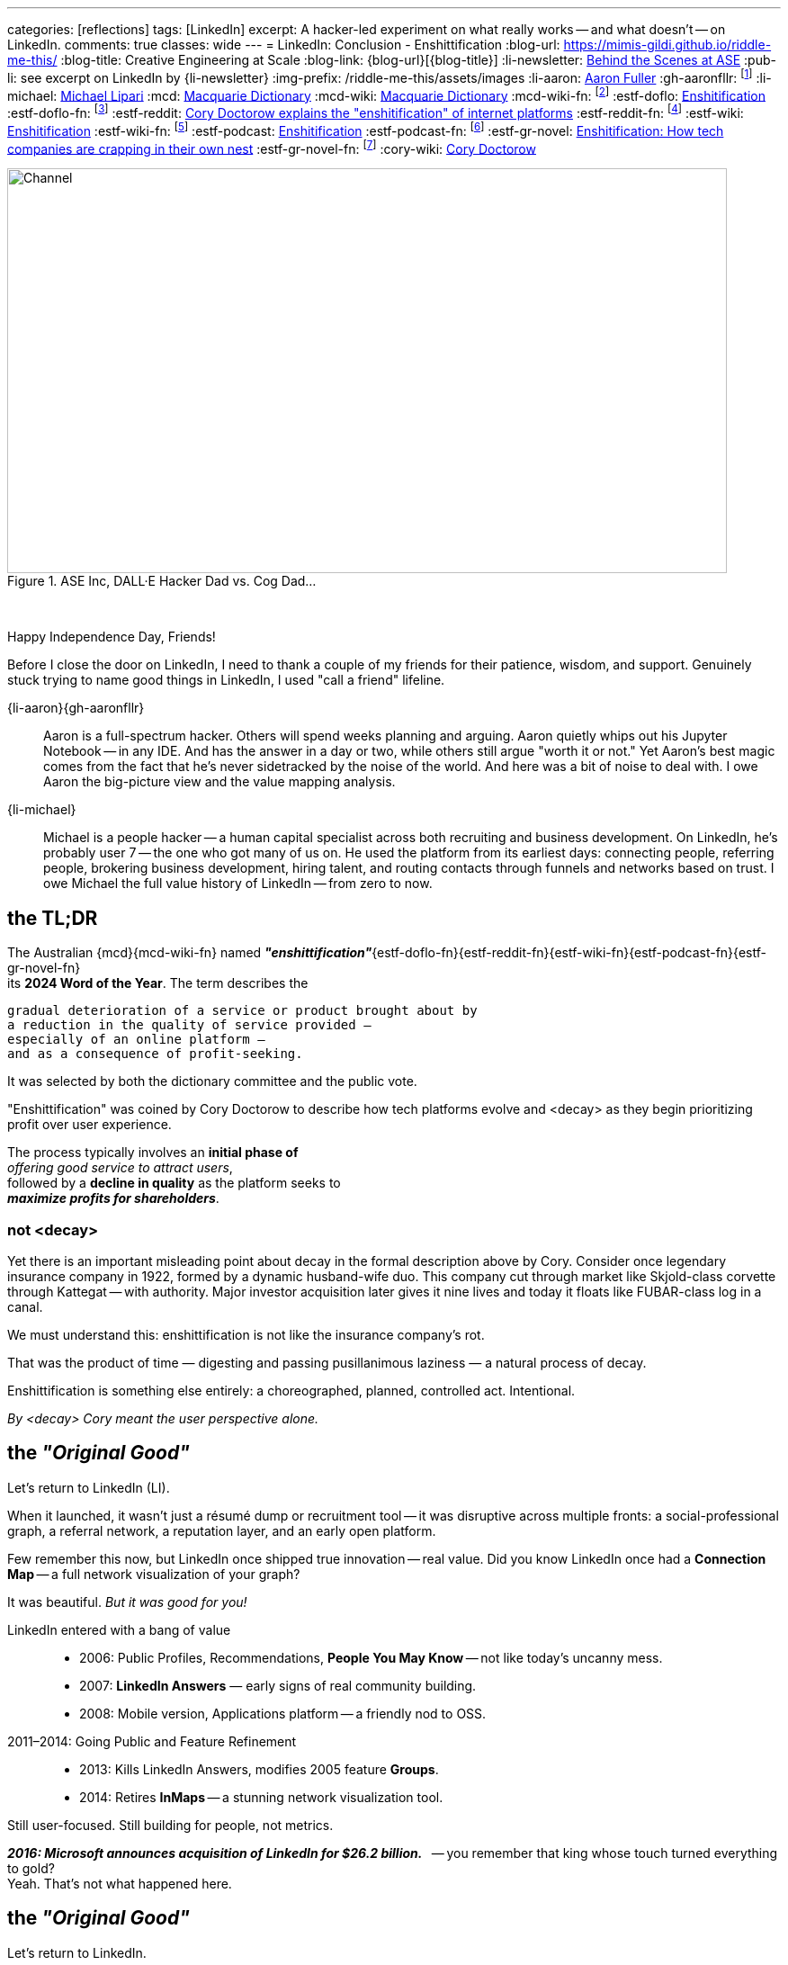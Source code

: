 ---
categories: [reflections]
tags: [LinkedIn]
excerpt: A hacker-led experiment on what really works -- and what doesn’t -- on LinkedIn.
comments: true
classes: wide
---
= LinkedIn: Conclusion - Enshittification
:blog-url: https://mimis-gildi.github.io/riddle-me-this/
:blog-title: Creative Engineering at Scale
:blog-link: {blog-url}[{blog-title}]
:li-newsletter: https://www.linkedin.com/newsletters/behind-the-scenes-at-ase-7074840676026208257[Behind the Scenes at ASE,window=_blank,opts=nofollow]
:pub-li: see excerpt on LinkedIn by {li-newsletter}
:img-prefix: /riddle-me-this/assets/images
:li-aaron: https://www.linkedin.com/in/aaron-fuller-32776910b/[Aaron Fuller]
:gh-aaronfllr: footnote:[GitHub User home: https://github.com/aaronfllr[Aaron Fuller,window=_blank]]
:li-michael: https://www.linkedin.com/in/michaellipari/[Michael Lipari]
:mcd: https://www.macquariedictionary.com.au/[Macquarie Dictionary]
:mcd-wiki: https://en.wikipedia.org/wiki/Macquarie_Dictionary/[Macquarie Dictionary,window=_blank]
:mcd-wiki-fn: footnote:[The {mcd-wiki} Wikipedia page]
:estf-doflo: https://doflo.com/blog/what-is-enshitification-and-can-we-stop-it[Enshitification,window=_blank]
:estf-doflo-fn: footnote:[doFlo {estf-doflo} Explanation]
:estf-reddit: https://www.reddit.com/r/medicine/comments/10hyf7m/cory_doctorow_explains_the_enshitification_of/[Cory Doctorow explains the "enshitification" of internet platforms,window=_blank]
:estf-reddit-fn: footnote:[Reddit - {estf-reddit} discussion thread; The mechanism also seems highly relevant to US healthcare policy]
:estf-wiki: https://en.wikipedia.org/wiki/Enshitification[Enshitification,window=_blank]
:estf-wiki-fn: footnote:[Wikipedia - {estf-wiki} main article]
:estf-podcast: https://www.wnycstudios.org/podcasts/otm/projects/enshitification[Enshitification,window=_blank]
:estf-podcast-fn: footnote:[WNYC Podcast - {estf-podcast} a 3-part podcast explanation]
:estf-gr-novel: https://www.witchdoctor.co.nz/2025/enshitification-how-tech-companies-are-crapping-in-their-own-nest/[Enshitification: How tech companies are crapping in their own nest,window=_blank]
:estf-gr-novel-fn: footnote:[WitchDoctor - {estf-gr-novel} a graphic novel]
:cory-wiki: https://en.wikipedia.org/wiki/Cory_Doctorow[Cory Doctorow,window=_blank]

.ASE Inc, DALL·E Hacker Dad vs. Cog Dad...
[#img-devs]
image::{img-prefix}/devs.png[Channel,800,450]

{nbsp}

Happy Independence Day, Friends!

Before I close the door on LinkedIn,
I need to thank a couple of my friends for their patience, wisdom, and support.
Genuinely stuck trying to name good things in LinkedIn, I used "call a friend" lifeline.

{li-aaron}{gh-aaronfllr}::

Aaron is a full-spectrum hacker.
Others will spend weeks planning and arguing.
Aaron quietly whips out his Jupyter Notebook -- in any IDE.
And has the answer in a day or two, while others still argue "worth it or not."
Yet Aaron’s best magic comes from the fact that he’s never sidetracked by the noise of the world.
And here was a bit of noise to deal with.
I owe Aaron the big-picture view and the value mapping analysis.

{li-michael}::

Michael is a people hacker -- a human capital specialist across both recruiting and business development.
On LinkedIn, he’s probably user 7 -- the one who got many of us on.
He used the platform from its earliest days:
connecting people, referring people, brokering business development, hiring talent,
and routing contacts through funnels and networks based on trust.
I owe Michael the full value history of LinkedIn -- from zero to now.

== the TL;DR

The Australian {mcd}{mcd-wiki-fn} named *_"enshittification"_*{estf-doflo-fn}{estf-reddit-fn}{estf-wiki-fn}{estf-podcast-fn}{estf-gr-novel-fn} +
its *2024 Word of the Year*. The term describes the

 gradual deterioration of a service or product brought about by
 a reduction in the quality of service provided —
 especially of an online platform —
 and as a consequence of profit-seeking.

It was selected by both the dictionary committee and the public vote.

"Enshittification" was coined by Cory Doctorow to describe how tech platforms evolve and <decay> as they begin prioritizing profit over user experience.

The process typically involves an *initial phase of* +
_offering good service to attract users_, +
followed by a *decline in quality* as the platform seeks to +
*_maximize profits for shareholders_*.

=== not <decay>

Yet there is an important misleading point about decay in the formal description above by Cory.
Consider once legendary insurance company in 1922, formed by a dynamic husband-wife duo.
This company cut through market like Skjold-class corvette through Kattegat -- with authority.
Major investor acquisition later gives it nine lives and today it floats like FUBAR-class log in a canal.

We must understand this: enshittification is not like the insurance company’s rot.

That was the product of time — digesting and passing pusillanimous laziness — a natural process of decay.

Enshittification is something else entirely: a choreographed, planned, controlled act. Intentional.

_By <decay> Cory meant the user perspective alone._

== the _"Original Good"_

Let’s return to LinkedIn (LI).

When it launched, it wasn’t just a résumé dump or recruitment tool -- it was disruptive across multiple fronts:
a social-professional graph, a referral network, a reputation layer, and an early open platform.

Few remember this now, but LinkedIn once shipped true innovation -- real value.
Did you know LinkedIn once had a *Connection Map* -- a full network visualization of your graph?

It was beautiful. _But it was good for you!_

LinkedIn entered with a bang of value::

* 2006: Public Profiles, Recommendations, *People You May Know* -- not like today's uncanny mess.
* 2007: *LinkedIn Answers* — early signs of real community building.
* 2008: Mobile version, Applications platform -- a friendly nod to OSS.

2011–2014: Going Public and Feature Refinement::

* 2013: Kills LinkedIn Answers, modifies 2005 feature *Groups*.
* 2014: Retires *InMaps* -- a stunning network visualization tool.

Still user-focused. Still building for people, not metrics.

*_2016: Microsoft announces acquisition of LinkedIn for $26.2 billion._*
{nbsp} -- you remember that king whose touch turned everything to gold? +
Yeah. That’s not what happened here.

== the _"Original Good"_

Let’s return to LinkedIn.

When it launched, it wasn’t just a résumé dump or recruitment tool -- it was disruptive across multiple fronts:
a social-professional graph, a referral network, a reputation layer, and an early open platform.

Few remember this now, but LinkedIn once shipped true innovation -- real value.

Did you know LinkedIn once had a *Connection Map* -- a full network visualization of your graph?
It was beautiful.
And it’s gone.

LinkedIn entered with a bang of value::

* 2006: Public Profiles, Recommendations, *People You May Know* -- not like today's uncanny mess.
* 2007: *LinkedIn Answers* -- early signs of real community building.
* 2008: Mobile version, Applications platform -- a friendly nod to OSS.

2011--2014: Going Public and Feature Refinement::

* 2013: Kills *LinkedIn Answers*, modifies 2005 feature *Groups*.
* 2014: Retires *InMaps* -- a stunning network visualization tool.

Still user-focused. Still building for people, not metrics.

*_2016: Microsoft announces acquisition of LinkedIn for $26.2 billion._*

{nbsp} -- reminds me of King Midas. Except everything turned to SharePoint.

== the _Hard Turn Port_

* 2017: New desktop interface aligned with mobile -- visual and interaction oddities not asked for by users.
* 2019: Launches *Open for Business*, enabling freelancers to showcase services.
* 2020--2022: Content Creation: Events, *Creator Mode*, analytics for newsletters and posts -- new rating models.
* 2024--2025: AI Integration and Feature Saturation -- rapidly versioned ranking and popularity models.

== the _"Tor Bazaar"_ and _"Deep Waters"_

In a way, it’s unfair to blame the acquisition alone -- users were already being conditioned before the sale.

Let’s just look at some of the most criticized removals::

* 2013: Retirement of *LinkedIn Answers* -- a Q&A system many users cherished.
* 2014: Discontinuation of *InMaps* -- eliminated professional network visualizations.
* 2017: Removal of contact tagging and filtering -- reduced user agency and precision.
* 2021: Termination of *LinkedIn Stories* -- a short-lived engagement gimmick.

But the story is clearer when told from the perspective of the hacker collective.

There’s a constant tug-of-war between *_hackers_* and *_crackers_*.

Crackers are opportunistic criminals -- they find vulnerabilities and steal data for resale.
Hackers fix those vulnerabilities, closing doors before they’re breached again.
These two groups despise each other.
They watch each other.
And they are -- like it or not -- connected at the hip.

Tracking both sides tells you what marketing desperately tries to hide.

In the Tor bazaars where data leaks are traded by crackers, there’s a deeper, darker stream -- a kind of slow, cold current.

An undercurrent where both hackers and crackers scan the field -- watching not just each other, but also corporate shifts and cultural signs.

Crackers look for things to steal, people to sell, and hackers to dox.
Hackers look for danger signals -- technical or ethical -- that forecast breaches, surveillance, or rot.

So let’s walk the real timeline of LinkedIn -- not the marketing spin, but what the undercurrent saw.


== 2011 -- long Road to ... Kakistocracy

In 2012, a devastating data breach leaked 6 million user passwords -- slamming LinkedIn like a runaway train.

But the decay started earlier.
By 2010, LinkedIn was a hacker-powered powerhouse -- a force of invention few companies could match.

The proof? The tech.

Everyone knows Kafka by now.
But that was just one spark from a bonfire.

The full constellation: *Azkaban*, *Rest.LI*, *Pegasus*, *Helix*, *Samza*, *Gobblin* --
and that’s just what went viral.
Dozens more surfaced briefly, shown in dim bars on chalkboards by shy, wild geniuses.
Even today, LinkedIn still milks the output from that golden era.

My personal favorite? *LiX* -- the LinkedIn Experimentation framework.
I’ve yanked on every A/B and multivariate system under the sun -- and I still found LiX inspiring.
It wasn’t just powerful. It was alive -- a full hacker toolbag for curiosity and truth-seeking.

But brilliance has a price.
That much magic paints a bullseye on your back.

And here’s the thing -- what I just described is only possible with a perfect *_Community of Practice_*
and a deeply bonded hacker collective.
These weren’t just coworkers. They were a crew. Tight-knit. Synergistic.

And then came the investors.

In preparation for monetization, the company brought in a fresh crop of execs,
PMs, and strategy heads to “set the course toward profit.”
Which is polite-speak for: marginalize the hackers, replace weird with compliant.

Hackers don’t react well to that.

The first leaks to Tor weren’t about money -- they were cultural.
People cried. People resigned.
Whole teams walked.
And what was left behind?
Infrastructure too complex for the remaining teams to even understand.
IQ gaps you could sail a Samza through.

Upper management?
Unfazed.
The mindset was: “Money solves all problems.”
And if you’ve read the original *Kafka* --
you know it’s a story of grief, alienation, and meaningless process.

Well -- surprise. That’s exactly where LinkedIn Kafka came from.

So 2012 was not a surprise. It was inevitable.

And did it raise alarm bells?

Nope.
Because Microsoft stepped in -- with more money, and the cultural equivalent of zero-day exploits in human form.
Microsoft didn’t invent the rot -- they just accelerated it.

* 2017: 117 million credentials discovered for sale. Turns out, the leak had *never stopped*.
* 2018: First “bad API” scraping incident -- technically legal, practically negligent.
* 2021: 700 million user profiles on sale -- updated, live, and polished. Microsoft marked it “fixed” 😁
* 2024: Scraping/Spoofing arms race -- public evidence shows the leaks never ended.

Maybe now you understand Joe’s stance in our opening story.

He runs a security firm.
And to hackers, incompetence isn’t neutral -- it’s offensive.

By Joe’s moral code, LinkedIn *is* an open database.
Because if they wanted it locked down, they’d have done it.
He might even believe that leaking *is* the business model.

Contrary to popular belief, Microsoft didn’t *break* LinkedIn.

They just brought the tools -- and the culture -- to sweep the pieces under the rug.

Hey, everybody loves a good villain.
And EvilCorp?
Still the best one in the game.

So now you have the backstory.

== the "Reality on the Ground"

The important question is what's in it for us, the mere mortals?
Let us then start with the basic facts.

LinkedIn is wildly profitable, the Loss Leader Model, currently::
. Premium Subscriptions (Gasoline): profitable with margin, expensing ALL infrastructure.
. Marketing Solutions (Staples): $7B per year, in the current cycle.
. Talent Solutions (The Candy): Microsoft will never tell you this.

What does this mean? LinkedIn runs on loss leader model, like your neighborhood gas station.
They will sell gasoline ever at aloos, and bolt on all expenses to it.
The te staples, like milk and egs will have a small margin.
But the candy and the cookies will be the cash cow.
In the LinkedIn world, even the gasoline makes profit having paid for all the infrastructure.
Just think about it. No matter what they do to you and I their net margins go up.

We can immediately conclude that we have here::
. A monopoly on professional identity market;
. And, a hated incumbent.

Looks to be a very opportune situation for a hacker collective.
However, mind you:

We also have::
. A user and business data hoarder;
. Pay-to-Play casino boss;
. Bait-and-Switch gamer.
. A Surveillance Paragon;
. Business Development Operating System;
. And a revenue Trojan Horse.

Sure, a few hackers can launch a Minimum Lovable Product in under a year.
All the love the LinkedIn once promised to be.
And that would get up to a hundreds million dollars per year in a heartbeat.
And here, a whole different game would begin, the kind these hackers haven't seen before.
From here a slow and hard rise to the top can change your company too.

It's worth to remember this::
* It doesn't matter how good your software service is.
* It only matters how good you *business model* is.

Certainly, given room the same hackers can make the LinkedIn just a good as well.
But there is absolutely no interest in doing so.
Case and point -- do you use Windows? I don't. So what?


== the "Good in LinkedIn"

I was going to celebrate finding my long lost friend on LinkedIn as my only positive.
She's an incredible person and a great hacker I haven't talked to or coded with for two decades.
And I pinned her on LinkedIn -- she's responded.
I was so happy that I went and told my whole family about it.

*But I didn't find her on LinkedIn!* LinkedIn did nothing for me here.
I found her in my LinkedIn data export that I analyze with my DataSpell IDE and Pandas.
She had few connections and no activity. No profile picture.
And in my natural interaction with the UX -- it would never show her to me.
I'd need to filter my connections list manually, pushing buttons.
Well, I can do that much better in Jupyter Notebook.

This isn't it. But there are a few cool use cases yet.

ToDo: Michael explained that LI is a perfect rolodex for him.

ToDo: Ask Saga what else is good here.

And there is yet one more wildly useful feature: LinkedIn is EASILY Gamed.
Remember what Joe did in the first story?
He played a Sycophant model. And he automated it.
Not only it was easy but it also was wildly successful.
Perhaps the best feature of LinkedIn for a hacker is *exploitability.*
And that is the only solid options I see here.
*_Game the game!_*

== Conclusions

LinkedIn is not a villain on the block.
It's a properly opportunistic business, just like every healthy business should be.
It functions by exploiting the psychological and social vulnerability of the *_American Employee Culture._*
And somehow that exploit fits well in many other countries on the planet.
Founders and all kinds of hackers are excluded from this market.
That's why more than 90% of my hacker friends don't have a LinkedIn account.
(Except for Joe, he now has a large one.)

There is a very large untapped opportunity here.
I've been running analytics since the experiment.
And I estimate that a wide-open market is worth about 13% of LinkedIn at a MINIMUM.
The are founding hackers and competence shops, people who will never use LinkedIn.
At the moment they have nothing of value available to them.

Here, it's worth to remember how sales actually work in nature::
. There are people who will NEVER buy from you.
. There are people who will buy with your effort.
. And there are people who will ALWAYS buy from you.

The last group is known as a "Natural Customer".
Every startup I help hackers raise, dozens till date, I always harp this point down hard.
There is a hard and an easy ways to do things.
Knowledge, learning, thinking, testing -- make easy.

. Always target you Natural Customer first.
. Revenue early, as early as possible -- before product, if you can.
. Expand outreach on your Natural Customer first, before marketing stratified.
. Always seek out other hackers.

In this case, other hackers are the natural customer.
Let me know if you want to launch.
Maybe I will join you.

Happy long weekend!
